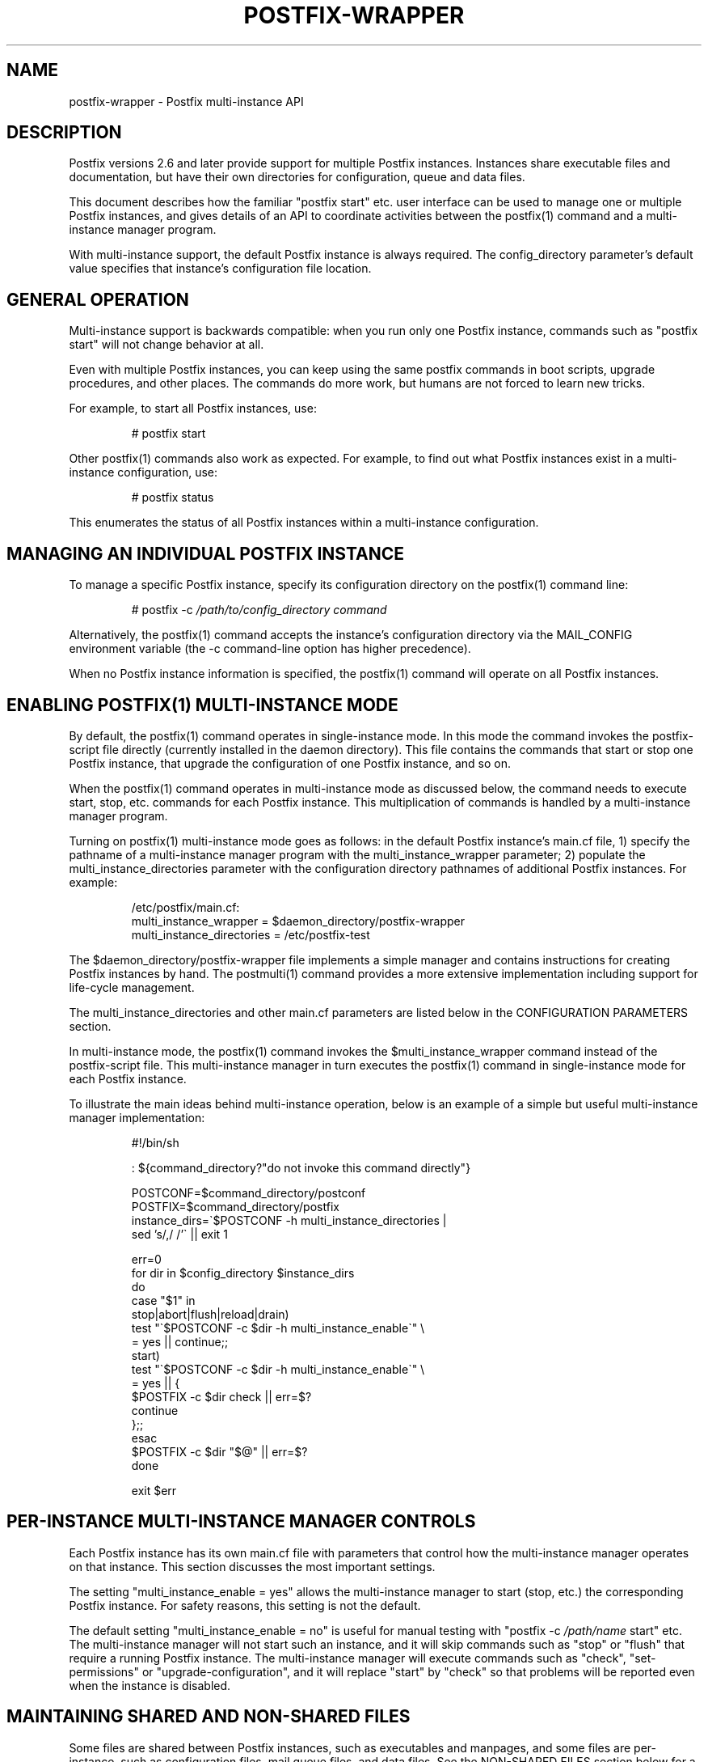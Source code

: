 .\"	$NetBSD: postfix-wrapper.5,v 1.1.1.1.4.2 2010/04/21 05:23:35 matt Exp $
.\"
.TH POSTFIX-WRAPPER 5 
.ad
.fi
.SH NAME
postfix-wrapper
\-
Postfix multi-instance API
.SH DESCRIPTION
.ad
.fi
Postfix versions 2.6 and later provide support for multiple
Postfix instances. Instances share executable files and
documentation, but have their own directories for configuration,
queue and data files.

This document describes how the familiar "postfix start"
etc. user interface can be used to manage one or multiple
Postfix instances, and gives details of an API to coordinate
activities between the postfix(1) command and a multi-instance
manager program.

With multi-instance support, the default Postfix instance
is always required. The config_directory parameter's default
value specifies that instance's configuration file location.
.SH "GENERAL OPERATION"
.na
.nf
.ad
.fi
Multi-instance support is backwards compatible: when you
run only one Postfix instance, commands such as "postfix
start" will not change behavior at all.

Even with multiple Postfix instances, you can keep using
the same postfix commands in boot scripts, upgrade procedures,
and other places. The commands do more work, but humans are
not forced to learn new tricks.

For example, to start all Postfix instances, use:
.IP
# postfix start
.PP
Other postfix(1) commands also work as expected. For example,
to find out what Postfix instances exist in a multi-instance
configuration, use:
.IP
# postfix status
.PP
This enumerates the status of all Postfix instances within
a multi-instance configuration.
.SH "MANAGING AN INDIVIDUAL POSTFIX INSTANCE"
.na
.nf
.ad
.fi
To manage a specific Postfix instance, specify its configuration
directory on the postfix(1) command line:
.IP
# postfix -c \fI/path/to/config_directory command\fR
.PP
Alternatively, the postfix(1) command accepts the instance's
configuration directory via the MAIL_CONFIG environment
variable (the -c command-line option has higher precedence).

When no Postfix instance information is specified, the
postfix(1) command will operate on all Postfix instances.
.SH "ENABLING POSTFIX(1) MULTI-INSTANCE MODE"
.na
.nf
.ad
.fi
By default, the postfix(1) command operates in single-instance
mode. In this mode the command invokes the postfix-script
file directly (currently installed in the daemon directory).
This file contains the commands that start or stop one
Postfix instance, that upgrade the configuration of one
Postfix instance, and so on.

When the postfix(1) command operates in multi-instance mode
as discussed below, the command needs to execute start,
stop, etc.  commands for each Postfix instance.  This
multiplication of commands is handled by a multi-instance
manager program.

Turning on postfix(1) multi-instance mode goes as follows:
in the default Postfix instance's main.cf file, 1) specify
the pathname of a multi-instance manager program with the
multi_instance_wrapper parameter; 2) populate the
multi_instance_directories parameter with the configuration
directory pathnames of additional Postfix instances.  For
example:
.IP
.nf
/etc/postfix/main.cf:
    multi_instance_wrapper = $daemon_directory/postfix-wrapper
    multi_instance_directories = /etc/postfix-test
.fi
.PP
The $daemon_directory/postfix-wrapper file implements a
simple manager and contains instructions for creating Postfix
instances by hand.  The postmulti(1) command provides a
more extensive implementation including support for life-cycle
management.

The multi_instance_directories and other main.cf parameters
are listed below in the CONFIGURATION PARAMETERS section.

In multi-instance mode, the postfix(1) command invokes the
$multi_instance_wrapper command instead of the postfix-script
file. This multi-instance manager in turn executes the
postfix(1) command in single-instance mode for each Postfix
instance.

To illustrate the main ideas behind multi-instance operation,
below is an example of a simple but useful multi-instance
manager implementation:
.IP
.nf
#!/bin/sh

: ${command_directory?"do not invoke this command directly"}

POSTCONF=$command_directory/postconf
POSTFIX=$command_directory/postfix
instance_dirs=\`$POSTCONF -h multi_instance_directories |
                sed 's/,/ /'\` || exit 1

err=0
for dir in $config_directory $instance_dirs
do
    case "$1" in
    stop|abort|flush|reload|drain)
        test "\`$POSTCONF -c $dir -h multi_instance_enable\`" \e
            = yes || continue;;
    start)
        test "\`$POSTCONF -c $dir -h multi_instance_enable\`" \e
            = yes || {
            $POSTFIX -c $dir check || err=$?
            continue
        };;
    esac
    $POSTFIX -c $dir "$@" || err=$?
done

exit $err
.fi
.SH "PER-INSTANCE MULTI-INSTANCE MANAGER CONTROLS"
.na
.nf
.ad
.fi
Each Postfix instance has its own main.cf file with parameters
that control how the multi-instance manager operates on
that instance.  This section discusses the most important
settings.

The setting "multi_instance_enable = yes" allows the
multi-instance manager to start (stop, etc.) the corresponding
Postfix instance. For safety reasons, this setting is not
the default.

The default setting "multi_instance_enable = no" is useful
for manual testing with "postfix -c \fI/path/name\fR start"
etc.  The multi-instance manager will not start such an
instance, and it will skip commands such as "stop" or "flush"
that require a running Postfix instance.  The multi-instance
manager will execute commands such as "check", "set-permissions"
or "upgrade-configuration", and it will replace "start" by
"check" so that problems will be reported even when the
instance is disabled.
.SH "MAINTAINING SHARED AND NON-SHARED FILES"
.na
.nf
.ad
.fi
Some files are shared between Postfix instances, such as
executables and manpages, and some files are per-instance,
such as configuration files, mail queue files, and data
files.  See the NON-SHARED FILES section below for a list
of per-instance files.

Before Postfix multi-instance support was implemented, the
executables, manpages, etc., have always been maintained
as part of the default Postfix instance.

With multi-instance support, we simply continue to do this.
Specifically, a Postfix instance will not check or update
shared files when that instance's config_directory value is
listed with the default main.cf file's multi_instance_directories
parameter.

The consequence of this approach is that the default Postfix
instance should be checked and updated before any other
instances.
.SH "MULTI-INSTANCE API SUMMARY"
.na
.nf
.ad
.fi
Only the multi-instance manager implements support for the
multi_instance_enable configuration parameter. The
multi-instance manager will start only Postfix instances
whose main.cf file has "multi_instance_enable = yes". A
setting of "no" allows a Postfix instance to be tested by
hand.

The postfix(1) command operates on only one Postfix instance
when the -c option is specified, or when MAIL_CONFIG is
present in the process environment. This is necessary to
terminate recursion.

Otherwise, when the multi_instance_directories parameter
value is non-empty, the postfix(1) command executes the
command specified with the multi_instance_wrapper parameter,
instead of executing the commands in postfix-script.

The multi-instance manager skips commands such as "stop"
or "reload" that require a running Postfix instance, when
an instance does not have "multi_instance_enable = yes".
This avoids false error messages.

The multi-instance manager replaces a "start" command by
"check" when a Postfix instance's main.cf file does not
have "multi_instance_enable = yes". This substitution ensures
that problems will be reported even when the instance is
disabled.

No Postfix command or script will update or check shared
files when its config_directory value is listed in the
default main.cf's multi_instance_directories parameter
value.  Therefore, the default instance should be checked
and updated before any Postfix instances that depend on it.

Set-gid commands such as postdrop(1) and postqueue(1)
effectively append the multi_instance_directories parameter
value to the legacy alternate_config_directories parameter
value. The commands use this information to determine whether
a -c option or MAIL_CONFIG environment setting specifies a
legitimate value.

The legacy alternate_config_directories parameter remains
necessary for non-default Postfix instances that are running
different versions of Postfix, or that are not managed
together with the default Postfix instance.
.SH "ENVIRONMENT VARIABLES"
.na
.nf
.ad
.fi
.IP MAIL_CONFIG
When present, this forces the postfix(1) command to operate
only on the specified Postfix instance. This environment
variable is exported by the postfix(1) -c option, so that
postfix(1) commands in descendant processes will work
correctly.
.SH "CONFIGURATION PARAMETERS"
.na
.nf
.ad
.fi
The text below provides only a parameter summary. See
postconf(5) for more details.
.IP "\fBmulti_instance_directories (empty)\fR"
An optional list of non-default Postfix configuration directories;
these directories belong to additional Postfix instances that share
the Postfix executable files and documentation with the default
Postfix instance, and that are started, stopped, etc., together
with the default Postfix instance.
.IP "\fBmulti_instance_wrapper (empty)\fR"
The pathname of a multi-instance manager command that the
\fBpostfix\fR(1) command invokes when the multi_instance_directories
parameter value is non-empty.
.IP "\fBmulti_instance_name (empty)\fR"
The optional instance name of this Postfix instance.
.IP "\fBmulti_instance_group (empty)\fR"
The optional instance group name of this Postfix instance.
.IP "\fBmulti_instance_enable (no)\fR"
Allow this Postfix instance to be started, stopped, etc., by a
multi-instance manager.
.SH "NON-SHARED FILES"
.na
.nf
.ad
.fi
.IP "\fBconfig_directory (see 'postconf -d' output)\fR"
The default location of the Postfix main.cf and master.cf
configuration files.
.IP "\fBdata_directory (see 'postconf -d' output)\fR"
The directory with Postfix-writable data files (for example:
caches, pseudo-random numbers).
.IP "\fBqueue_directory (see 'postconf -d' output)\fR"
The location of the Postfix top-level queue directory.
.SH "SEE ALSO"
.na
.nf
postfix(1) Postfix control program
postmulti(1) full-blown multi-instance manager
$daemon_directory/postfix-wrapper simple multi-instance manager
.SH "LICENSE"
.na
.nf
.ad
.fi
The Secure Mailer license must be distributed with this
software.
.SH "AUTHOR(S)"
.na
.nf
Wietse Venema
IBM T.J. Watson Research
P.O. Box 704
Yorktown Heights, NY 10598, USA
